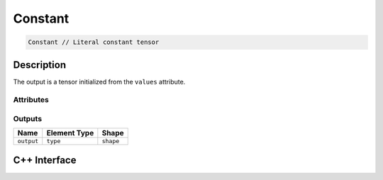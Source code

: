 .. constant.rst:

########
Constant
########

.. code-block:: cpp

   Constant // Literal constant tensor


Description
===========

The output is a tensor initialized from the ``values`` attribute.

Attributes
----------

+-----------------+------------------------------+---------------------------------------+
| Name            | Type                         | Notes                                 |
+=================+==============================+=======================================+
| ``type``        | ``ngraph::type``    | The element type of the value         |
|                 |                              | in the computation                    |
+-----------------+------------------------------+---------------------------------------+
| ``shape``       | ``ngraph::Shape``            | The shape of the constant             |
+-----------------+------------------------------+---------------------------------------+
| ``values``      | ``const std::vector<T>&``    | Constant elements in row-major order. |
|                 |                              | T must be compatible with the element |
|                 |                              | type                                  |
+-----------------+------------------------------+---------------------------------------+

Outputs
-------

+-----------------+-------------------------+--------------------------------+
| Name            | Element Type            | Shape                          |
+=================+=========================+================================+
| ``output``      | ``type``                | ``shape``                      |
+-----------------+-------------------------+--------------------------------+


C++ Interface
=============

.. doxygenclass:: ngraph::op::Constant
   :project: ngraph
   :members:
